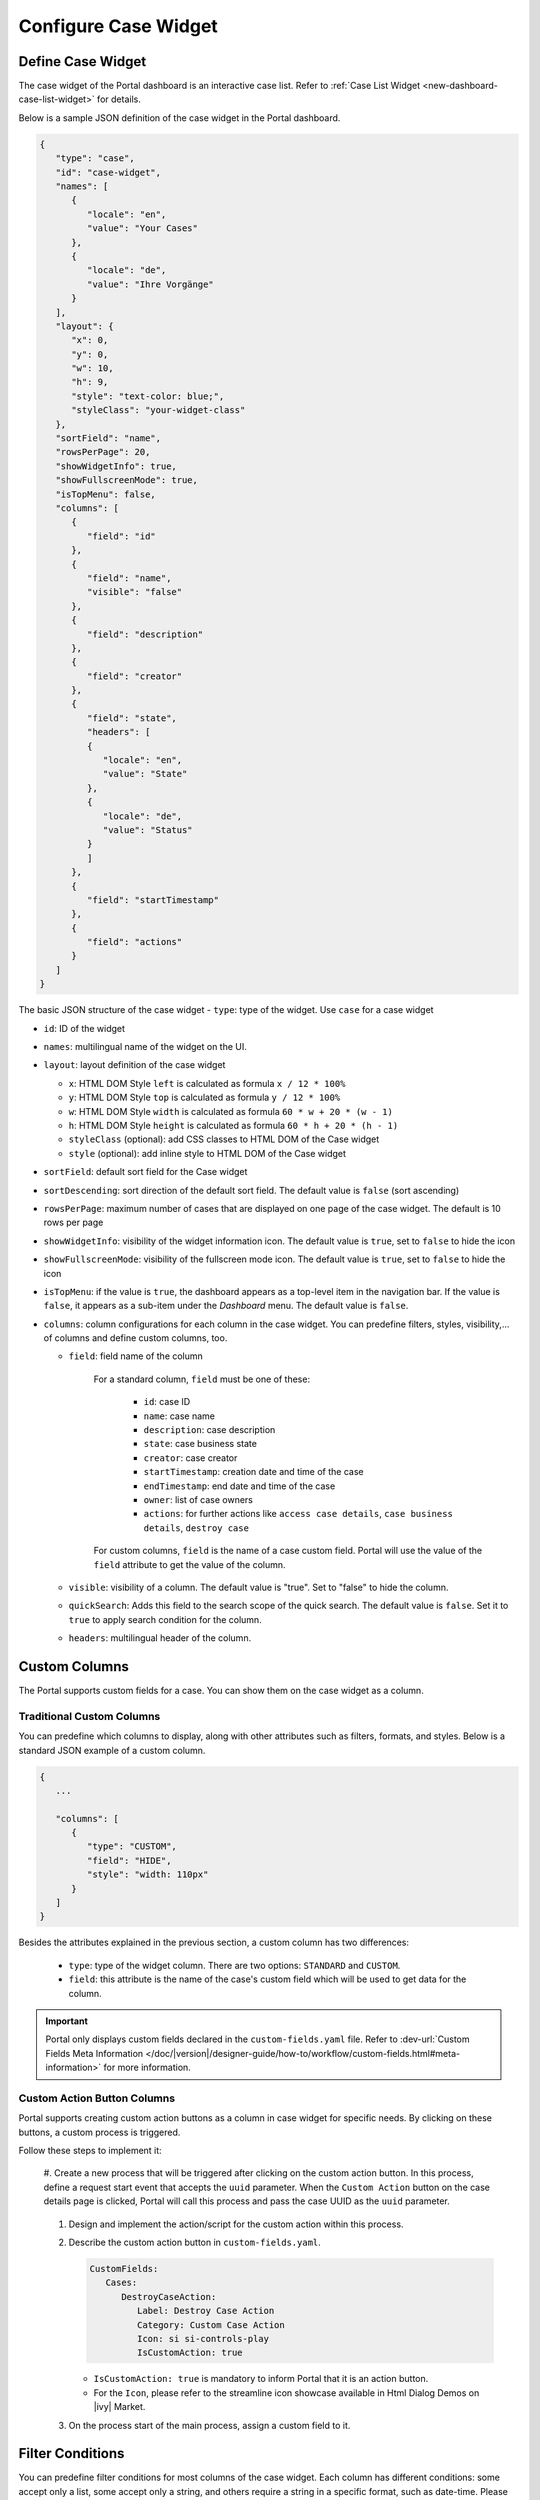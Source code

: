 .. _configure-new-dashboard-case-widget:

Configure Case Widget
=====================

Define Case Widget
------------------

The case widget of the Portal dashboard is an interactive case list. Refer
to :ref:`Case List Widget <new-dashboard-case-list-widget>` for details.

Below is a sample JSON definition of the case widget in the Portal dashboard.

.. code-block:: javascript

   {
      "type": "case",
      "id": "case-widget",
      "names": [
         {
            "locale": "en",
            "value": "Your Cases"
         },
         {
            "locale": "de",
            "value": "Ihre Vorgänge"
         }
      ],
      "layout": {
         "x": 0,
         "y": 0,
         "w": 10,
         "h": 9,
         "style": "text-color: blue;",
         "styleClass": "your-widget-class"
      },
      "sortField": "name",
      "rowsPerPage": 20,
      "showWidgetInfo": true,
      "showFullscreenMode": true,
      "isTopMenu": false,
      "columns": [
         {
            "field": "id"
         },
         {
            "field": "name",
            "visible": "false"
         },
         {
            "field": "description"
         },
         {
            "field": "creator"
         },
         {
            "field": "state",
            "headers": [
            {
               "locale": "en",
               "value": "State"
            },
            {
               "locale": "de",
               "value": "Status"
            }
            ]
         },
         {
            "field": "startTimestamp"
         },
         {
            "field": "actions"
         }
      ]
   }
..

The basic JSON structure of the case widget
-  ``type``: type of the widget. Use ``case`` for a case widget

-  ``id``: ID of the widget

-  ``names``: multilingual name of the widget on the UI.

-  ``layout``: layout definition of the case widget

   -  ``x``: HTML DOM Style ``left`` is calculated as formula ``x / 12 * 100%``

   -  ``y``: HTML DOM Style ``top`` is calculated as formula ``y / 12 * 100%``

   -  ``w``: HTML DOM Style ``width`` is calculated as formula ``60 * w + 20 * (w - 1)``

   -  ``h``: HTML DOM Style ``height`` is calculated as formula ``60 * h + 20 * (h - 1)``

   -  ``styleClass`` (optional): add CSS classes to HTML DOM of the Case widget

   -  ``style`` (optional): add inline style to HTML DOM of the Case widget

-  ``sortField``: default sort field for the Case widget

-  ``sortDescending``: sort direction of the default sort field. The 
   default value is ``false`` (sort ascending)

-  ``rowsPerPage``: maximum number of cases that are displayed on one page of
   the case widget. The default is 10 rows per page

-  ``showWidgetInfo``: visibility of the widget information icon. The default value is ``true``, set to ``false`` to hide the icon

-  ``showFullscreenMode``: visibility of the fullscreen mode icon. The default value is ``true``, set to ``false`` to hide the icon

-  ``isTopMenu``: if the value is ``true``, the dashboard appears as a top-level item in the navigation bar. 
   If the value is ``false``, it appears as a sub-item under the `Dashboard` menu. 
   The default value is ``false``.

-  ``columns``: column configurations for each column in the case widget. You
   can predefine filters, styles, visibility,... of columns and define custom
   columns, too.

   -  ``field``: field name of the column
         
         For a standard column, ``field`` must be one of these:

            - ``id``: case ID

            - ``name``: case name

            - ``description``: case description

            - ``state``: case business state

            - ``creator``: case creator

            - ``startTimestamp``: creation date and time of the case

            - ``endTimestamp``: end date and time of the case

            - ``owner``: list of case owners

            - ``actions``: for further actions like ``access case details``,
              ``case business details``, ``destroy case``

         For custom columns, ``field`` is the name of a case custom field.
         Portal will use the value of the ``field`` attribute to get the value
         of the column.

   -  ``visible``: visibility of a column. The default value is "true". Set to
      "false" to hide the column.

   -  ``quickSearch``: Adds this field to the search scope of the quick search. The default value is ``false``.
      Set it to ``true`` to apply search condition for the column.

   -  ``headers``: multilingual header of the column.

.. _configure-new-dashboard-case-widget-custom-columns:

Custom Columns
--------------

The Portal supports custom fields for a case. You can show them on the case widget
as a column.

Traditional Custom Columns
^^^^^^^^^^^^^^^^^^^^^^^^^^

You can predefine which columns to display, along with other attributes such as
filters, formats, and styles. Below is a standard JSON example of a custom
column.

.. code-block:: javascript

   {
      ...

      "columns": [
         {
            "type": "CUSTOM",
            "field": "HIDE",
            "style": "width: 110px"
         }
      ]
   }

..


Besides the attributes explained in the previous section, a custom column has
two differences:

   - ``type``: type of the widget column. There are two options: ``STANDARD`` and ``CUSTOM``.

   - ``field``: this attribute is the name of the case's custom field which will
     be used to get data for the column.

.. important::
   Portal only displays custom fields declared in the ``custom-fields.yaml`` file.
   Refer to :dev-url:`Custom Fields Meta Information </doc/|version|/designer-guide/how-to/workflow/custom-fields.html#meta-information>` for more information.

Custom Action Button Columns
^^^^^^^^^^^^^^^^^^^^^^^^^^^^
Portal supports creating custom action buttons as a column in case widget for specific needs. By clicking on these buttons, a custom process is triggered.

Follow these steps to implement it:

   #. Create a new process that will be triggered after clicking on the custom action button. In this process, define a request start event that accepts the ``uuid`` parameter. 
   When the ``Custom Action`` button on the case details page is clicked, Portal will call this process and pass the case UUID as 
   the ``uuid`` parameter.
      
      |custom-action-button-process-demo|

   #. Design and implement the action/script for the custom action within this process.
   
      |custom-action-destroy-case|

   #. Describe the custom action button in ``custom-fields.yaml``. 

      .. code-block:: yaml

         CustomFields:
            Cases:
               DestroyCaseAction:
                  Label: Destroy Case Action
                  Category: Custom Case Action
                  Icon: si si-controls-play
                  IsCustomAction: true

      - ``IsCustomAction: true`` is mandatory to inform Portal that it is an action button.
      - For the ``Icon``, please refer to the streamline icon showcase available in Html Dialog Demos on |ivy| Market.

   #. On the process start of the main process, assign a custom field to it.
   
      |custom-action-button-custom-field|

Filter Conditions
-----------------

You can predefine filter conditions for most columns of the case widget. Each
column has different conditions: some accept only a list, some accept only a
string, and others require a string in a specific format, such as date-time.
Please refer to :ref:`Complex Filter <complex-filter>` for more details.

Base structure of filter json:

   .. code-block:: javascript

         {
            ...
      
            "columns": [
               {
                  "field": "name"
               }
            ],
            "filters" : [
               {
                  "field" : "name",
                  "values" : [ "Mike ", "Nam" ],
                  "operator" : "contains",
                  "type" : "standard"
               } 
            ]
         }

   ..
   
.. _configure-new-dashboard-case-widget-filter-structure:

   - ``field``: filter field name corresponding with column name

   - ``values``: filter value, could be a list, a string or a number

   - ``operator``: filter operator, operators can be difference depend on each field type.

     - **String column**: is, is_not, empty, not_empty, contains, not_contains, start_with, not_start_with, end_with, not_end_with

     - **Number column**: between, not_between, empty, not_empty, equal, not_equal, less, less_or_equal, greater, greater_or_equal

     - **Date column**: today, yesterday, is, is_not, before, after, between, not_between, current, last, next, empty, not_empty

   - ``type``: ``standard`` for a standard column or ``custom`` for a custom column

   - Date type additional field:

      - ``periodType``: string value, ``YEAR``, ``MONTH``, ``WEEK``, ``DAY``

      - ``from``: string value. E.g.: "03/19/2024"

      - ``to``: string value. E.g.: "01/01/2024"
   
   - Number type additional field:

      - ``from``: string value. E.g.: "3.0"

      - ``to``: string value. E.g.: "55.2"


There are additional fields dependent on the operator and many specific filters for each field type. Below is the list of filterable columns and their corresponding filter
conditions.

.. tip:: 
   We encourage utilizing dashboard configurations to edit widgets and then leveraging the export dashboard feature to ensure better expectations when customizing these widgets.  

Standard Column:

   - ``name``

      .. code-block:: javascript

         {
            ...
      
            "columns": [
               {
                  "field": "name"
               }
            ],
            "filters" : [ 
               {
                  "field" : "name",
                  "values" : [ "Mike ", "Nam" ],
                  "operator" : "contains",
                  "type" : "standard"
               } 
            ]
         }

      ..

      This column accepts all operators available for String column. Additionally, it accepts ``values`` as a list of strings .

   - ``description``

      .. code-block:: javascript

         {
            ...
      
            "columns": [
               {
                  "field": "description"
               }
            ],
            "filters" : [ 
               {
                  "field" : "description",
                  "values" : [ "Leave" ],
                  "operator" : "not_end_with",
                  "type" : "standard"
               } 
            ]
         }

      ..

      This column accepts all operators available for String column. Additionally, it accepts ``values`` as a list of strings .

   - ``state``: Case business state

      .. code-block:: javascript

         {
            ...
      
            "columns": [
               {
                  "field": "state"
               }
            ],
            "filters" : [ 
               {
                  "field" : "state",
                  "values" : [ "DESTROYED", "DONE", "OPEN" ],
                  "operator" : "in",
                  "type" : "standard"
               } 
            ]
         }
      ..

      This column only accepts a list of case business state names as the filter value. The available filter operator is ``in``.

      Refer to :dev-url:`Case business states </doc/|version|/public-api/ch/ivyteam/ivy/workflow/caze/CaseBusinessState.html>` for
      available case business states.

   - ``creator``

      .. code-block:: javascript

         {
            ...
      
            "columns": [
               {
                  "field": "creator"
               }
            ],
            "filters" : [ 
               {
                  "field" : "creator",
                  "values" : [ "backendDev2", "gm1" ],
                  "operator" : "in",
                  "type" : "standard"
               },
               {
                  "field" : "creator",
                  "operator" : "current_user",
                  "type" : "standard"
               } 
            ]
         }

      ..

      This column only accepts a list of usernames as filter value for the case creator's username. The available filter operators are ``in``, ``not_in`` and ``current_user``. 
      The ``current_user`` operator does not require value field.

   - ``startTimestamp`` and ``endTimestamp``: created date and finished date of the Case

      .. code-block:: javascript

         {
            ...
      
            "columns": [
               {
                  "field": "creator"
               }
            ],
            "filters" : [ 
               {
                  "field" : "startTimestamp",
                  "to" : "03/12/2024",
                  "operator" : "after",
                  "type" : "standard"
               },
               {
                  "field" : "startTimestamp",
                  "operator" : "current",
                  "periodType" : "MONTH",
                  "type" : "standard"               
               },
               {
                  "field" : "startTimestamp",
                  "from" : "03/01/2024",
                  "to" : "03/17/2024",
                  "operator" : "between",
                  "type" : "standard"
               },
               {
                  "field" : "startTimestamp",
                  "operator" : "last",
                  "periods" : 2,
                  "periodType" : "YEAR",
                  "type" : "standard"
               },
               {
                  "field" : "startTimestamp",
                  "from" : "03/19/2024",
                  "operator" : "is",
                  "type" : "standard"
               },
               {
                  "field" : "startTimestamp",
                  "operator" : "empty",
                  "type" : "standard"
               }
            ]
         }

      ..

      This column accepts all operators available for Date column. Fields may vary depending on the operator. The JSON example above covers most use cases for the Date field.
      Acceptable date formats: ``dd.MM.yyyy``, ``dd.MM.yyyy HH:mm``, ``MM/dd/yyyy`` and ``MM/dd/yyyy HH:mm``.

   - ``category``

      .. code-block:: javascript

         {
            ...
      
            "columns": [
               {
                  "field": "category"
               }
            ],
            "filters" : [ 
               {
                  "field" : "category",
                  "values" : [ "LeaveRequest", "Leave_Request_1" ],
                  "operator" : "in",
                  "type" : "standard"
               }
            ]
         }

      ..

      The available filter operators are ``in``, ``not_in``, ``no_category``, ``contains`` and ``not_contains``. 
      The ``no_category`` operator does not require value field.

Custom Field Column: 

   - :ref:`configure-new-dashboard-case-widget-custom-columns` are using the same operator as :ref:`Standard Column <configure-new-dashboard-case-widget-filter-structure>`

   - ``type`` field must be ``custom``

   .. code-block:: javascript

      {
         ...

         "columns": [
            {
               "field": "InvoiceNumber"
            }
         ],
         "filters" : [ 
            {
               "field" : "InvoiceNumber",
               "value" : "566.00",
               "operator" : "less_or_equal",
               "type" : "custom"
            }
         ]
      }

   ..

Quick Search
------------

The Quick search is a useful function for users to quickly search the cases within the case widget.
The configuration of the quick search has two attributes:
   
   * ``enableQuickSearch``: enables the quick search feature for the widget.

   * ``quickSearch``: indicates that a column is searchable using the quick search feature.

If you set the ``enableQuickSearch`` attribute to ``false``, the quick search feature will be disabled,
regardless of the ``quickSearch`` attribute's value.

Conversely, if you set the ``enableQuickSearch`` attribute to ``true``, the quick search feature will
search within the values of all columns that have the ``quickSearch`` attribute set to ``true``.
If you haven't assigned the ``quickSearch`` attribute to any column in the case widget,
the quick search feature will default to searching the name and description fields.

Below are the definition of these attributes:

   * ``enableQuickSearch``: to enable/disable the quick search feature, set the
     ``enableQuickSearch`` field of the case widget as shown below.

      .. code-block:: javascript

         {
            ...
            "type": "case",
            "id": "case_98ae4fc1c83f4f22be5244c8027ecf40"
            ...
            "enableQuickSearch": "true",
            ...
         }

      ..

      Valid values:

      * ``true``: show the quick search text box.
      * ``false``: hide the quick search text box.
      * ``not defined``: hide the quick search text box.

   * ``quickSearch``: to choose which columns can be searched by the quick search
     feature, set the ``quickSearch`` field for each column as shown below.

      .. code-block:: javascript

         {
            ...
            "type": "case",
            "id": "case_98ae4fc1c83f4f22be5244c8027ecf40"
            ...
            "columns": [
               {
                  "field": "id",
                  "quickSearch": "false"
               },
               ...
            ]
            ...
         }

      ..

      Valid values:

      * ``true``: apply quick search for this column.
      * ``false``: do not apply quick search for this column.
      * ``not defined``: the ``name`` and ``description`` columns are ``true``, other columns are ``false`` by default.

Multi-Language Support for Custom String Fields
-----------------------------------------------

With the **Multi-Language Support for Custom Fields** feature, we enable the provision of values in a custom field in multiple languages.
The field content is displayed based on the language selected in the custom field.

.. important::
   Portal only supports Multi-Language for Custom Fields with ``TYPE: STRING``.

Enabling Multi-Language Support
^^^^^^^^^^^^^^^^^^^^^^^^^^^^^^^

To allow a custom field to retrieve multilingual values from the CMS, set the ``HasCmsValue`` attribute to ``true`` in the corresponding ``custom-field`` yaml file configuration.
Otherwise, the logic remains unchanged, and the custom field uses the static value.
Additionally, the value must be entered and maintained in the CMS in multiple languages.

Following this path to add your custom field values: ``/CustomFields/Cases/{fieldName}/Values/{value}``
Please follow this :dev-url:`Localize Label, Description, Category
and Values </doc/|version|/designer-guide/configuration/custom-fields.html#localize-label-description-category-and-values>`
to get more information.

Example YAML Configuration
^^^^^^^^^^^^^^^^^^^^^^^^^^

.. code-block:: yaml

   Country:
      Label: Country
      Description: Country description
      HasCmsValues: true
      TYPE: STRING

In your CMS, the path should be
``/CustomFields/Cases/Country/Values/Vietnam``,
``/CustomFields/Cases/Country/Values/Korea`` or
``/CustomFields/Cases/Country/Values/Germany``.

|case-field-cms|

Result
^^^^^^

- If ``HasCmsValues`` is set with ``true``, the values from the CMS are used.
- If the values are entered and translated in the CMS, then the custom field is displayed based on the selected language.
- If the translation for a value is missing in the CMS, the static value from the entry is used instead.

Sorting, Filtering, and Searching with Multi-Language Custom Fields
^^^^^^^^^^^^^^^^^^^^^^^^^^^^^^^^^^^^^^^^^^^^^^^^^^^^^^^^^^^^^^^^^^

Sorting
^^^^^^^

1. ``HasCmsValues = false`` or not set. Sorting is performed as usual based on the stored values.
2. ``HasCmsValues = true``. Sorting is performed based on values translated in the currently selected language.

.. note::

   If ``HasCmsValues = true`` but a translation is missing in a specific language, only the translated values are sorted.

Searching
^^^^^^^^^

1. ``HasCmsValues = false`` or not set. The search is performed as usual based on the stored value.
2. ``HasCmsValues = true``. The search is conducted in both the CMS translations and the original value.

Example: When language is Spanish, a user can search for **Corea** or the original value **Korea**.

Filtering
^^^^^^^^^

1. ``HasCmsValues = false`` or not set. Filtering is performed as usual based on the stored value.
2. ``HasCmsValues = true``. The filter is conducted in both the CMS translations and the original value.

.. important::

   When enabling the Multi-Language for Custom Fields, only accepted ``CONTAINS`` operator.

.. tip::

   If a value needs to be filtered in multiple languages, all corresponding translations must be in the filter.

Conclusion
^^^^^^^^^^

With Multi-Language Support for Custom Fields, we enable flexible and dynamic
provision of field content in multiple languages. The functionalities for
searching, sorting, and filtering have been adapted accordingly to ensure
consistent behavior for multilingual content.


.. |case-field-cms| image:: images/new-dashboard-case-widget/cms-structure-case-field.png

.. |custom-action-button-custom-field| image:: images/new-dashboard-case-widget/custom-action-button-custom-field.png
.. |custom-action-button-process-demo| image:: images/new-dashboard-case-widget/custom-action-button-process-demo.png
.. |custom-action-button-custom-field-start| image:: images/new-dashboard-case-widget/custom-action-button-custom-field-start.png
.. |custom-action-destroy-case| image:: images/new-dashboard-case-widget/custom-action-destroy-case.png
